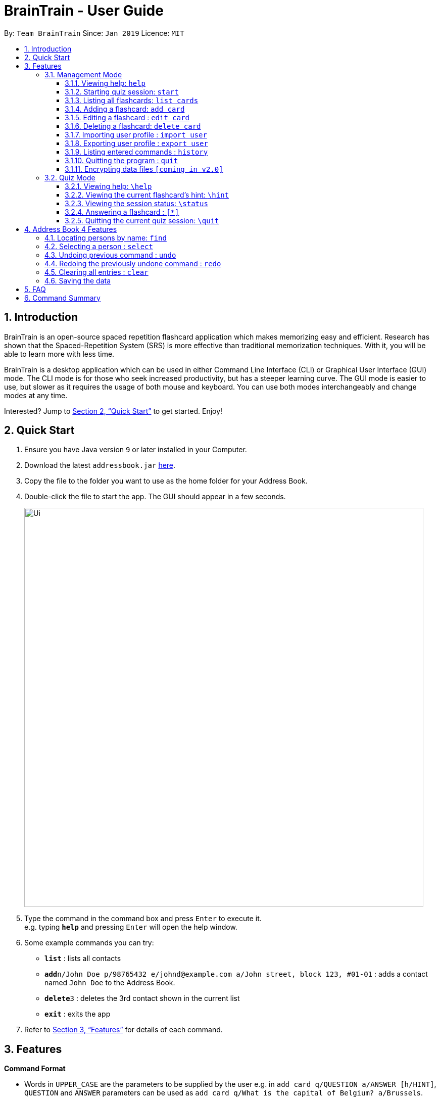 = BrainTrain - User Guide
:site-section: UserGuide
:toc:
:toclevels: 3
:toc-title:
:toc-placement: preamble
:sectnums:
:imagesDir: images
:stylesDir: stylesheets
:xrefstyle: full
:experimental:
ifdef::env-github[]
:tip-caption: :bulb:
:note-caption: :information_source:
endif::[]
:repoURL: https://github.com/se-edu/addressbook-level4

By: `Team BrainTrain`      Since: `Jan 2019`      Licence: `MIT`

== Introduction

BrainTrain is an open-source spaced repetition flashcard application which makes memorizing easy and efficient. Research has shown that the Spaced-Repetition System (SRS) is more effective than traditional memorization techniques. With it, you will be able to learn more with less time.

BrainTrain is a desktop application which can be used in either Command Line Interface (CLI) or Graphical User Interface (GUI) mode. The CLI mode is for those who seek increased productivity, but has a steeper learning curve. The GUI mode is easier to use, but slower as it requires the usage of both mouse and keyboard. You can use both modes interchangeably and change modes at any time.

Interested? Jump to <<Quick Start>> to get started. Enjoy!

== Quick Start

.  Ensure you have Java version `9` or later installed in your Computer.
.  Download the latest `addressbook.jar` link:{repoURL}/releases[here].
.  Copy the file to the folder you want to use as the home folder for your Address Book.
.  Double-click the file to start the app. The GUI should appear in a few seconds.
+
image::Ui.png[width="790"]
+
.  Type the command in the command box and press kbd:[Enter] to execute it. +
e.g. typing *`help`* and pressing kbd:[Enter] will open the help window.
.  Some example commands you can try:

* *`list`* : lists all contacts
* **`add`**`n/John Doe p/98765432 e/johnd@example.com a/John street, block 123, #01-01` : adds a contact named `John Doe` to the Address Book.
* **`delete`**`3` : deletes the 3rd contact shown in the current list
* *`exit`* : exits the app

.  Refer to <<Features>> for details of each command.

[[Features]]
== Features

====
*Command Format*

* Words in `UPPER_CASE` are the parameters to be supplied by the user e.g. in `add card q/QUESTION a/ANSWER [h/HINT]`, `QUESTION` and  `ANSWER` parameters can be used as `add card q/What is the capital of Belgium? a/Brussels`.
* Items in square brackets are optional e.g `add card q/QUESTION a/ANSWER [h/HINT]` can be used as `add card q/What state is Seattle in? a/Washington h/The state is named after the founding father of USA.` or as `add card q/What state is Seattle in? a/Washington`.
* Parameters can be in any order e.g. if the command specifies `add card q/QUESTION a/ANSWER`, `add card a/ANSWER q/QUESTION` is also acceptable.
====

=== Management Mode

==== Viewing help: `help`

Displays usage information on all Management Mode commands. +
Format: `help`

==== Starting quiz session: `start`

Switches to Quiz Mode and starts a new quiz session. +

[NOTE]
====
Flashcards are tested based on the link:https://en.wikipedia.org/wiki/Spaced_repetition[Space-Repetition technique].
====

[[list_cards]]
==== Listing all flashcards: `list cards`

Shows a numbered list of all flashcards. +
Format: `list cards`

==== Adding a flashcard: `add card`
Adds a flashcard. +
Format: `add card q/QUESTION a/ANSWER [h/HINT]`

Usage rules:

* The hint field is optional. When added, it is displayed during Quiz mode when <<hint, `\hint`>> is entered.

Examples:

* `add card q/What is the capital of Belgium? a/Brussels`
* `add card q/What state is Seattle in? a/Washington h/The state is named after the founding father of USA.`

==== Editing a flashcard : `edit card`

Edits an existing flashcard. +
Format: `edit card INDEX [q/QUESTION] [a/ANSWER] [h/HINT]`

Usage rules:

* Edits the flashcard at the specified `INDEX`. To find the `INDEX` number of a question, type <<list_cards, `list cards`>> to list all flashcards.
* All fields are optional, but minimally one field must be specified.
* The flashcard's hint can be removed by typing `h/`.

Examples:

* `card edit 1 a/Tokyo` +
Changes the answer of the first flashcard to `Tokyo`. All other fields such as the question remain the same.
* `card edit 12 q/How many intercostal spaces are there? h/` +
Changes the question of the 12th flashcard to 'How many intercostal spaces are there?' and removes the flashcard's hint.

==== Deleting a flashcard: `delete card`

Deletes a flashcard in the question pool. +
Format: `delete card INDEX`

Usage rules:

* Deletes the flashcard at the specified `INDEX`.
* To find the `INDEX` number of a question, type `list cards` to list all flashcards in the question pool.

Examples:

* `delete card 2` +
Deletes the 2nd flashcard.

==== Importing user profile : `import user`
Imports the selected `.csv` file and loads the current progress of the user. +
Format: `import user FILEPATH`

==== Exporting user profile : `export user`
Exports the current progress of the user into a `.csv` file. +
Format: `export user FILEPATH`

==== Listing entered commands : `history`

Lists all the commands that you have entered in reverse chronological order. +
Format: `history`

[NOTE]
====
Pressing the kbd:[&uarr;] and kbd:[&darr;] arrows will display the previous and next input respectively in the command box.
====

==== Quitting the program : `quit`

Quits the program. +
Format: `quit`

// tag::dataencryption[]
==== Encrypting data files `[coming in v2.0]`

_{explain how the user can enable/disable data encryption}_
// end::dataencryption[]

=== Quiz Mode

==== Viewing help: `\help`

Displays usage information on all Quiz Mode commands and acceptable inputs for answering cards. +
Format: `\help`

[[hint]]

==== Viewing the current flashcard's hint: `\hint`

Reveals the hint for the current flashcard. +
Format: `\hint`

==== Viewing the session status: `\status`

Displays information on the current session's status such as progression. +
Format: `\status`

==== Answering a flashcard : `[*]`

Any input without the escape character `\` is treated as an answer to the current flashcard. +
Format: `[*]`

==== Quitting the current quiz session: `\quit`

Quits the current quiz session and switches back to Management Mode. +
Format: `\quit`

== Address Book 4 Features
*Features here will be replaced by equivalent features in BrainTrain document above.*

=== Locating persons by name: `find`

Finds persons whose names contain any of the given keywords. +
Format: `find KEYWORD [MORE_KEYWORDS]`

****
* The search is case insensitive. e.g `hans` will match `Hans`
* The order of the keywords does not matter. e.g. `Hans Bo` will match `Bo Hans`
* Only the name is searched.
* Only full words will be matched e.g. `Han` will not match `Hans`
* Persons matching at least one keyword will be returned (i.e. `OR` search). e.g. `Hans Bo` will return `Hans Gruber`, `Bo Yang`
****

Examples:

* `find John` +
Returns `john` and `John Doe`
* `find Betsy Tim John` +
Returns any person having names `Betsy`, `Tim`, or `John`

=== Selecting a person : `select`

Selects the person identified by the index number used in the displayed person list. +
Format: `select INDEX`

****
* Selects the person and loads the Google search page the person at the specified `INDEX`.
* The index refers to the index number shown in the displayed person list.
* The index *must be a positive integer* `1, 2, 3, ...`
****

Examples:

* `list` +
`select 2` +
Selects the 2nd person in the address book.
* `find Betsy` +
`select 1` +
Selects the 1st person in the results of the `find` command.

// tag::undoredo[]
=== Undoing previous command : `undo`

Restores the address book to the state before the previous _undoable_ command was executed. +
Format: `undo`

[NOTE]
====
Undoable commands: those commands that modify the address book's content (`add`, `delete`, `edit` and `clear`).
====

Examples:

* `delete 1` +
`list` +
`undo` (reverses the `delete 1` command) +

* `select 1` +
`list` +
`undo` +
The `undo` command fails as there are no undoable commands executed previously.

* `delete 1` +
`clear` +
`undo` (reverses the `clear` command) +
`undo` (reverses the `delete 1` command) +

=== Redoing the previously undone command : `redo`

Reverses the most recent `undo` command. +
Format: `redo`

Examples:

* `delete 1` +
`undo` (reverses the `delete 1` command) +
`redo` (reapplies the `delete 1` command) +

* `delete 1` +
`redo` +
The `redo` command fails as there are no `undo` commands executed previously.

* `delete 1` +
`clear` +
`undo` (reverses the `clear` command) +
`undo` (reverses the `delete 1` command) +
`redo` (reapplies the `delete 1` command) +
`redo` (reapplies the `clear` command) +
// end::undoredo[]

=== Clearing all entries : `clear`

Clears all entries from the address book. +
Format: `clear`

=== Saving the data

Address book data are saved in the hard disk automatically after any command that changes the data. +
There is no need to save manually.

== FAQ

*Q*: How do I transfer my data to another Computer? +
*A*: Install the app in the other computer and overwrite the empty data file it creates with the file that contains the data of your previous Address Book folder.

== Command Summary

* *Add* `add n/NAME p/PHONE_NUMBER e/EMAIL a/ADDRESS [t/TAG]...` +
e.g. `add n/James Ho p/22224444 e/jamesho@example.com a/123, Clementi Rd, 1234665 t/friend t/colleague`
* *Clear* : `clear`
* *Delete* : `delete INDEX` +
e.g. `delete 3`
* *Edit* : `edit INDEX [n/NAME] [p/PHONE_NUMBER] [e/EMAIL] [a/ADDRESS] [t/TAG]...` +
e.g. `edit 2 n/James Lee e/jameslee@example.com`
* *Find* : `find KEYWORD [MORE_KEYWORDS]` +
e.g. `find James Jake`
* *List* : `list`
* *Help* : `help`
* *Select* : `select INDEX` +
e.g.`select 2`
* *History* : `history`
* *Undo* : `undo`
* *Redo* : `redo`
